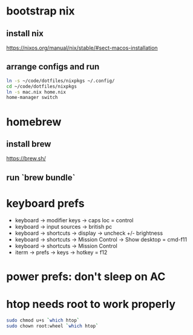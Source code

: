 * bootstrap nix

** install nix
https://nixos.org/manual/nix/stable/#sect-macos-installation

** arrange configs and run
#+begin_src sh
  ln -s ~/code/dotfiles/nixpkgs ~/.config/
  cd ~/code/dotfiles/nixpkgs
  ln -s mac.nix home.nix
  home-manager switch
#+end_src

* homebrew
** install brew
https://brew.sh/
** run `brew bundle`

* keyboard prefs
-   keyboard -> modifier keys -> caps loc = control
-   keyboard -> input sources -> british pc
-   keyboard -> shortcuts -> display -> uncheck +/- brightness
-   keyboard -> shortcuts -> Mission Control -> Show desktop = cmd-f11
-   keyboard -> shortcuts -> Mission Control 
-   iterm -> prefs -> keys -> hotkey = f12

* power prefs: don't sleep on AC

* htop needs root to work properly
  #+begin_src sh
    sudo chmod u+s `which htop`
    sudo chown root:wheel `which htop`
  #+end_src
